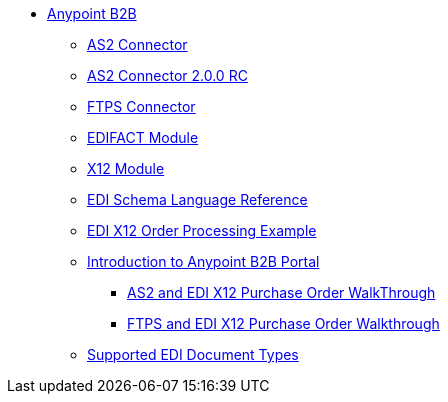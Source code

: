 // Anypoint B2B TOC File

* link:/anypoint-b2b/[Anypoint B2B]
** link:/anypoint-b2b/as2-connector[AS2 Connector]
** link:/anypoint-b2b/as2-connector-2.0.0-rc[AS2 Connector 2.0.0 RC]
** link:/anypoint-b2b/ftps-connector[FTPS Connector]
** link:/anypoint-b2b/edifact-module[EDIFACT Module]
** link:/anypoint-b2b/x12-module[X12 Module]
** link:/anypoint-b2b/edi-schema-language-reference[EDI Schema Language Reference]
** link:/anypoint-b2b/edi-x12-order-processing-example[EDI X12 Order Processing Example]
** link:/anypoint-b2b/introduction-to-anypoint-b2b-portal[Introduction to Anypoint B2B Portal]
*** link:/anypoint-b2b/as2-and-edi-x12-purchase-order-walkthrough[AS2 and EDI X12 Purchase Order WalkThrough]
*** link:/anypoint-b2b/ftps-and-edi-x12-purchase-order-walkthrough[FTPS and EDI X12 Purchase Order Walkthrough]
** link:/anypoint-b2b/supported-edi-document-types[Supported EDI Document Types]
